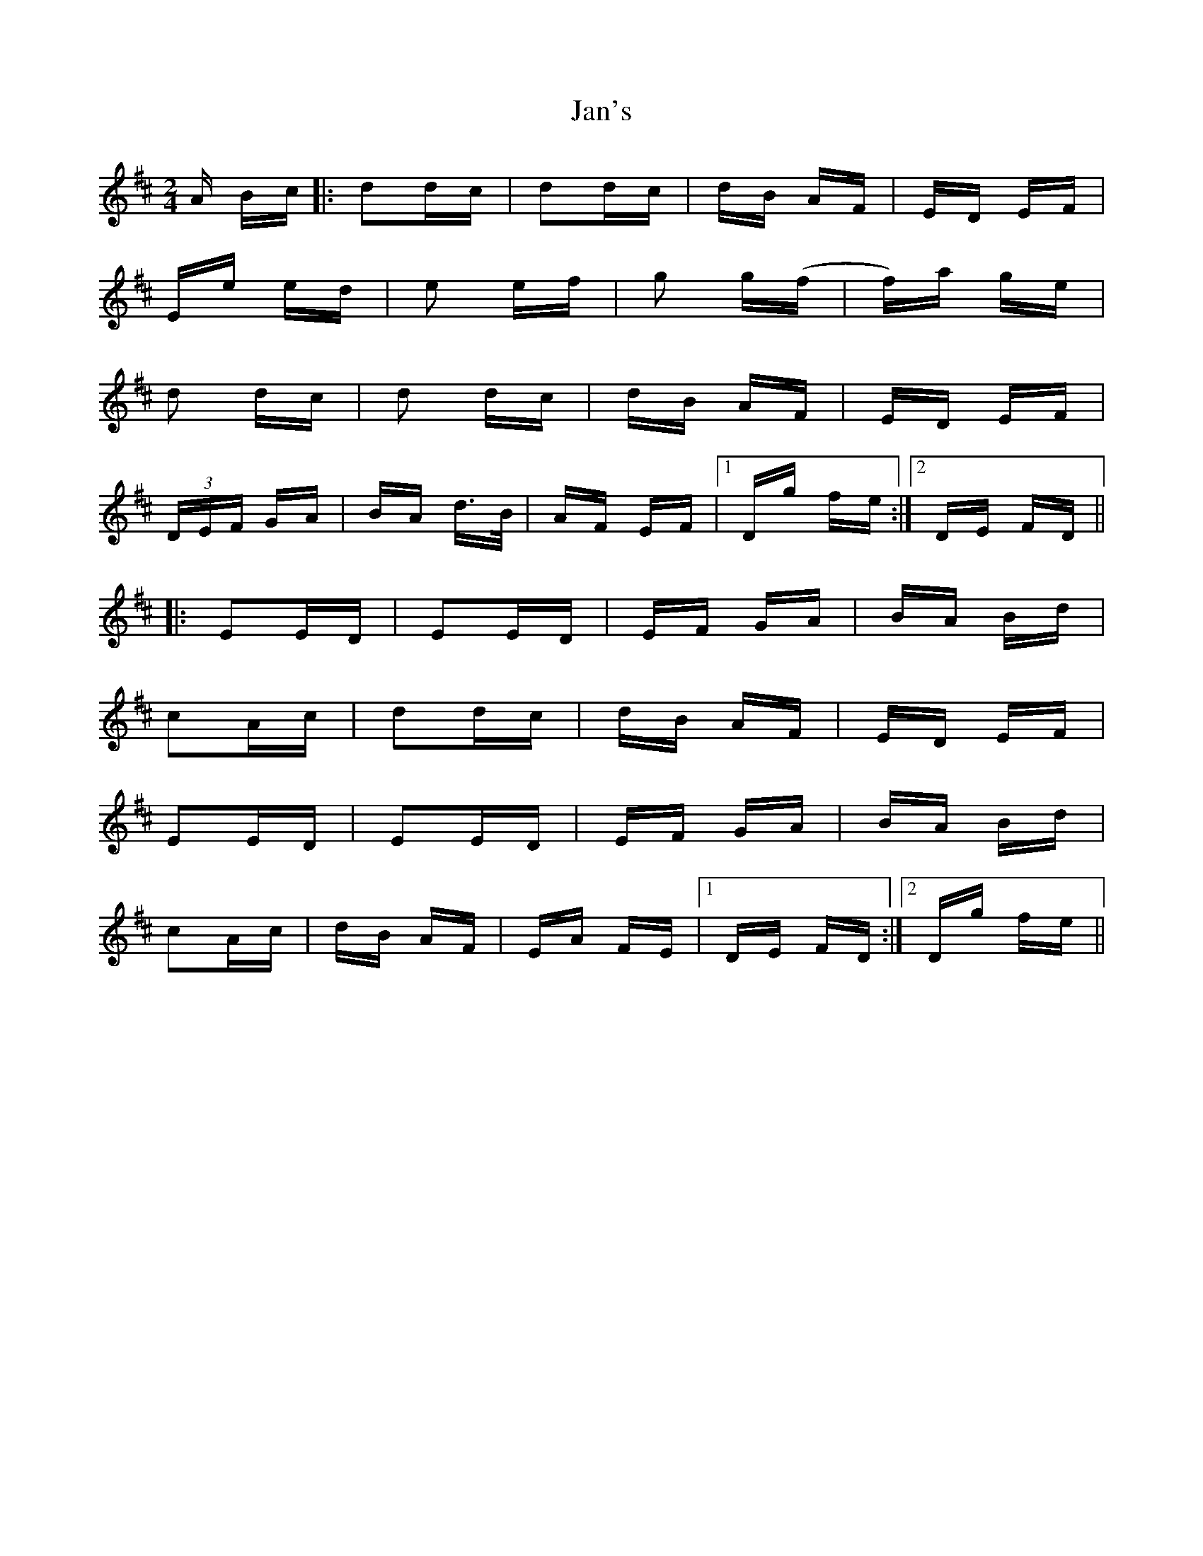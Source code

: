X: 19601
T: Jan's
R: polka
M: 2/4
K: Dmajor
A Bc|:d2dc|d2dc|dB AF|ED EF|
Ee ed|e2 ef|g2 g(f|f)a ge|
d2 dc|d2 dc|dB AF|ED EF|
(3DEF GA|BA d>B|AF EF|1 Dg fe:|2 DE FD||
|:E2ED|E2ED|EF GA|BA Bd|
c2Ac|d2dc|dB AF|ED EF|
E2ED|E2ED|EF GA|BA Bd|
c2Ac|dB AF|EA FE|1 DE FD:|2 Dg fe||

